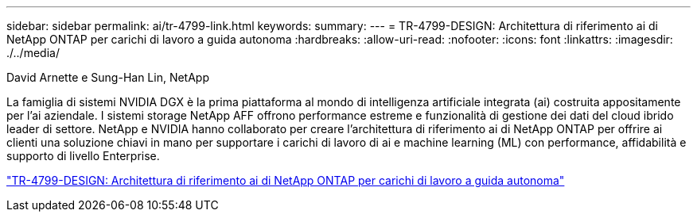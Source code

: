 ---
sidebar: sidebar 
permalink: ai/tr-4799-link.html 
keywords:  
summary:  
---
= TR-4799-DESIGN: Architettura di riferimento ai di NetApp ONTAP per carichi di lavoro a guida autonoma
:hardbreaks:
:allow-uri-read: 
:nofooter: 
:icons: font
:linkattrs: 
:imagesdir: ./../media/


David Arnette e Sung-Han Lin, NetApp

[role="lead"]
La famiglia di sistemi NVIDIA DGX è la prima piattaforma al mondo di intelligenza artificiale integrata (ai) costruita appositamente per l'ai aziendale. I sistemi storage NetApp AFF offrono performance estreme e funzionalità di gestione dei dati del cloud ibrido leader di settore. NetApp e NVIDIA hanno collaborato per creare l'architettura di riferimento ai di NetApp ONTAP per offrire ai clienti una soluzione chiavi in mano per supportare i carichi di lavoro di ai e machine learning (ML) con performance, affidabilità e supporto di livello Enterprise.

link:https://www.netapp.com/pdf.html?item=/media/8554-tr4799designpdf.pdf["TR-4799-DESIGN: Architettura di riferimento ai di NetApp ONTAP per carichi di lavoro a guida autonoma"^]
